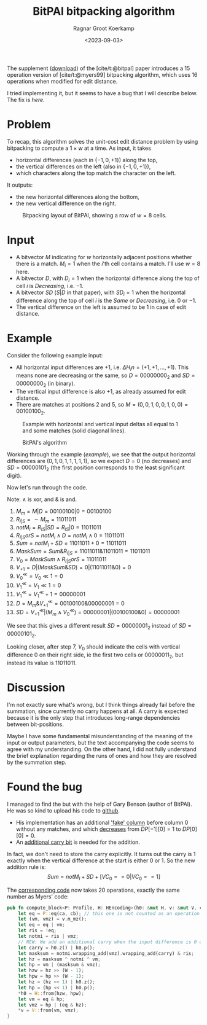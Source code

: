 #+title: BitPAl bitpacking algorithm
#+hugo_section: notes
#+date:  <2023-09-03>
#+hugo_level_offset: 1
#+hugo_front_matter_key_replace: author>authors
#+options: ^:{}
#+author: Ragnar Groot Koerkamp
#+toc: headlines 1

The supplement ([[https://oup.silverchair-cdn.com/oup/backfile/Content_public/Journal/bioinformatics/30/22/10.1093_bioinformatics_btu507/3/bioinformatics_30_22_3166_s1.zip?Expires=1695376479&Signature=vroWHrpg-P0tvOPcafVy~gh6mhZ-AZ8kj6lHr1DH7byZGTK2sy8chti7hDiWdbtGx6onKv94EAI5odd~GMBMG0GNXxfp1bZ~7ItGeNCXp0tosJpArez7Yo~PuKT77nJpgQYo5rabbkJ6qtvP3-V-41oznQ~Zh9Tl~GNLvjLo~5vq0D1wa4PMmqhc-C0zcEeh8ybqEK7hQdyvoxreWppOTZFIHIJwmZOSOeXBWM0fQhcPnM9ZU8cEsqAI64WuWt1AJgmDOPDTBVzQHmHpsl01F4Jt8Hf2gvDYwhmoM7t4U~qCIGFr4raran~hzr-eD2vhwexQhpC7e1U2~N2lMC7e7w__&Key-Pair-Id=APKAIE5G5CRDK6RD3PGA][download]]) of the [cite/t:@bitpal] paper introduces a $15$
operation version of [cite/t:@myers99] bitpacking algorithm, which uses $16$
operations when modified for edit distance.

I tried implementing it, but it seems to have a bug that I will describe below.
The fix is [[*Found the bug][here]].

* Problem

To recap, this algorithm solves the unit-cost edit distance problem by using
bitpacking to compute a $1\times w$ at a time. As input, it takes
- horizontal differences (each in $\{-1, 0, +1\}$) along the top,
- the vertical differences on the left (also in $\{-1,0,+1\}$),
- which characters along the top match the character on the left.
It outputs:
- the new horizontal differences along the bottom,
- the new vertical difference on the right.

#+caption: Bitpacking layout of BitPAl, showing a row of $w=8$ cells.
#+name:setup
#+attr_html: :class inset
[[file:bitpacking.jpg]]

* Input

- A bitvector $M$ indicating for $w$ horizontally adjacent positions whether
  there is a match. $M_i = 1$ when the $i$'th cell contains a match. I'll use
  $w=8$ here.
- A bitvector $D$, with $D_i = 1$ when the horizontal difference along the top
  of cell $i$ is /Decreasing/, i.e. $-1$.
- A bitvector $SD$ ($S|D$ in that paper), with $SD_i = 1$ when the horizontal difference along the top
  of cell $i$ is the /Same/ or /Decreasing/, i.e. $0$ or $-1$.
- The vertical difference on the left is assumed to be $1$ in case of edit distance.

* Example

Consider the following example input:
- All horizontal input differences are $+1$, i.e. $\Delta H_in = (+1,+1,\dots,+1)$.
  This means none are decreasing or the same, so $D=00000000_2$ and
  $SD=00000000_2$ (in binary).
- The vertical input difference is also $+1$, as already assumed for edit distance.
- There are matches at positions $2$ and $5$, so $M = (0,0,1,0,0,1,0,0) =
  00100100_2$.

#+caption: Example with horizontal and vertical input deltas all equal to $1$ and some matches (solid diagonal lines).
#+name: example
#+attr_html: :class inset
[[file:example.jpg]]

#+caption: BitPAl's algorithm
#+name:algo
[[file:algo.png]]

Working through the example ([[example]]), we see that the output horizontal
differences are $(0, 1, 0, 1, 1, 1, 1, 1)$, so we expect $D = 0$ (no decreases)
and $SD = 00000101_2$ (the first position corresponds to the least significant digit).

Now let's run through the code.

Note: $\wedge$ is xor, and $\&$ is and.

1. $M_m = M|D = 00100100 | 0 = 00100100$
2. $R_{I|S} = \sim M_m = 11011011$
3. $notM_I = R_{IS} | SD = R_{IS} | 0 = 11011011$
4. $R_{I|S}orS = notM_I \wedge D = notM_I \wedge 0 = 11011011$
5. $Sum = notM_I + SD = 11011011 + 0 = 11011011$
6. $MaskSum = Sum \& R_{I|S} = 11011011 \& 11011011 = 11011011$
7. $V_0 = MaskSum \wedge R_{I|S}orS = 11011011$
8. $V_{+1} = D | (MaskSum \& SD) = 0 | (11011011 \& 0) = 0$
9. $V_0^{\ll} = V_0 \ll 1 = 0$
10. $V_1^{\ll} = V_1 \ll 1 = 0$
11. $V_1^{\ll} = V_1^\ll + 1 = 00000001$
12. $D = M_m \& V_{+1}^\ll = 00100100 \& 00000001 = 0$
13. $SD = V_{+1}^\ll | (M_m \wedge V_0^\ll) = 00000001 | (00100100 \& 0) = 00000001$

We see that this gives a different result $SD = 00000001_2$ instead of $SD = 00000101_2$.

Looking closer, after step $7$, $V_0$ should indicate the cells with
vertical difference $0$ on their right side, ie the first two cells or
$00000011_2$, but instead its value is $11011011$.

* Discussion

I'm not exactly sure what's wrong, but I think things already fail before the
summation, since currently no carry happens at all. A carry is expected because
it is the only step that introduces long-range dependencies between
bit-positions.

Maybe I have some fundamental misunderstanding of the meaning of the input or
output parameters, but the text accompanying the code seems to agree with my
understanding. On the other hand, I did not fully understand the brief
explanation regarding the runs of ones and how they are resolved by the
summation step.

* Found the bug

I managed to find the but with the help of Gary Benson (author of BitPAl).
He was so kind to upload his code to [[https://github.com/Benson-Genomics-Lab/Bitwise-Edit-Distance-Unit-Cost-15-Operations][github]].

- His implementation has an additional [[https://github.com/Benson-Genomics-Lab/Bitwise-Edit-Distance-Unit-Cost-15-Operations/blob/main/bitwise%20edit%20distance%20alignment%20multiple%20word%20clean.c#L134-L139]['fake' column]] before column $0$ without any matches, and which [[https://github.com/Benson-Genomics-Lab/Bitwise-Edit-Distance-Unit-Cost-15-Operations/blob/main/bitwise%20edit%20distance%20alignment%20multiple%20word%20clean.c#L134-L139][decreases]] from $DP[-1][0]=1$ to $DP[0][0] = 0$.
- An [[https://github.com/Benson-Genomics-Lab/Bitwise-Edit-Distance-Unit-Cost-15-Operations/blob/9abf0e8d2b6f0e3f55bd54c725a17c116e9fb154/bitwise%20edit%20distance%20alignment%20multiple%20word%20clean.c#L252-L255][additional carry bit]] is needed for the addition.

In fact, we don't need to store the carry explicitly. It turns out the carry is
$1$ exactly when the vertical difference at the start is either $0$ or $1$.
So the new addition rule is:
$$Sum = notM_I + SD + [VC_0 == 0 | VC_0 == 1]$$

The [[https://github.com/RagnarGrootKoerkamp/astar-pairwise-aligner/blob/bc0e73d5ff46ffe4829432ccd370821505cb6d7c/pa-bitpacking/src/bitpal.rs#L28-L29][corresponding code]] now takes 20 operations, exactly the same number as Myers' code:
#+begin_src rust
pub fn compute_block<P: Profile, H: HEncoding>(h0: &mut H, v: &mut V, ca: &P::A, cb: &P::B) {
    let eq = P::eq(ca, cb); // this one is not counted as an operation
    let (vm, vmz) = v.m_mz();
    let eq = eq | vm;
    let ris = !eq;
    let notmi = ris | vmz;
    // NEW: We add an additional carry when the input difference is 0 or +1.
    let carry = h0.z() | h0.p();
    let masksum = notmi.wrapping_add(vmz).wrapping_add(carry) & ris;
    let hz = masksum ^ notmi ^ vm;
    let hp = vm | (masksum & vmz);
    let hzw = hz >> (W - 1);
    let hpw = hp >> (W - 1);
    let hz = (hz << 1) | h0.z();
    let hp = (hp << 1) | h0.p();
    *h0 = H::from(hzw, hpw);
    let vm = eq & hp;
    let vmz = hp | (eq & hz);
    *v = V::from(vm, vmz);
}
#+end_src


#+print_bibliography:
